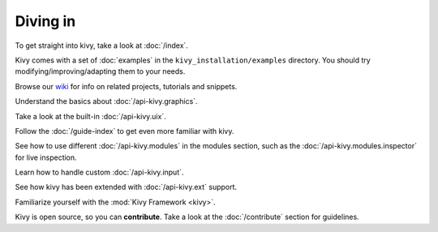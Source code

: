 Diving in
---------

To get straight into kivy, take a look at :doc:`/index`.

Kivy comes with a set of :doc:`examples` in the ``kivy_installation/examples``
directory. You should try modifying/improving/adapting them to your needs.

Browse our `wiki <https://github.com/kivy/kivy/wiki>`_ for info on related
projects, tutorials and snippets.

Understand the basics about :doc:`/api-kivy.graphics`.

Take a look at the built-in :doc:`/api-kivy.uix`.

Follow the :doc:`/guide-index` to get even more familiar with kivy.

See how to use different :doc:`/api-kivy.modules` in the modules section,
such as the :doc:`/api-kivy.modules.inspector` for live inspection.

Learn how to handle custom :doc:`/api-kivy.input`.

See how kivy has been extended with :doc:`/api-kivy.ext` support.

Familiarize yourself with the :mod:`Kivy Framework <kivy>`.

Kivy is open source, so you can **contribute**. Take a look at the
:doc:`/contribute` section for guidelines.
